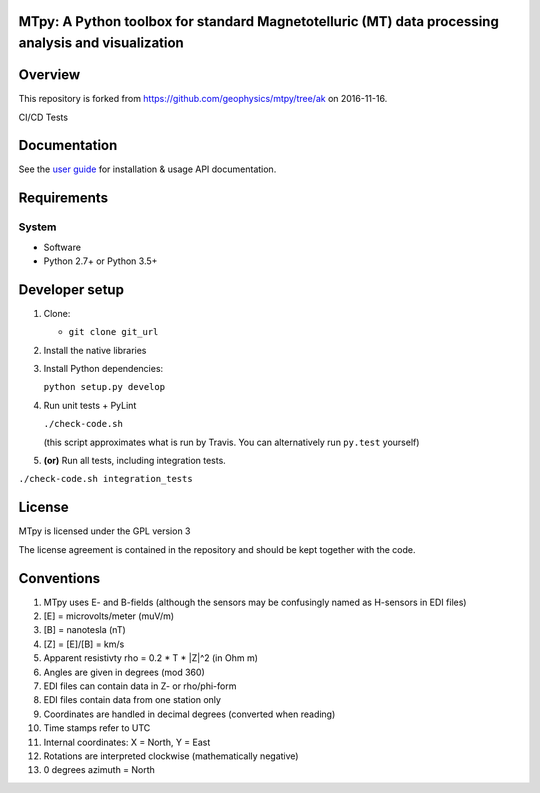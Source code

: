 MTpy: A Python toolbox for standard Magnetotelluric (MT) data processing analysis and visualization
==================================

|Build Status| |Coverage Status| |Documentation Status|

Overview
========

This repository is forked from https://github.com/geophysics/mtpy/tree/ak on 2016-11-16.

CI/CD Tests

Documentation
=============

See the `user guide <http://mtpy.readthedocs.org/en/develop/>`__ for
installation & usage API documentation.

Requirements
============

System
~~~~~~

-  Software
-  Python 2.7+ or Python 3.5+

Developer setup
===============

1. Clone:

   -  ``git clone git_url``

2. Install the native libraries 

3. Install Python dependencies:

   ``python setup.py develop``

4. Run unit tests + PyLint

   ``./check-code.sh``

   (this script approximates what is run by Travis. You can
   alternatively run ``py.test`` yourself)

5. **(or)** Run all tests, including integration tests.

``./check-code.sh integration_tests``




License
===============

MTpy is licensed under the GPL version 3

The license agreement is contained in the repository and should be kept together with the code.



Conventions
===============

1. MTpy uses E- and B-fields (although the sensors may be confusingly named as H-sensors in EDI files)
2. [E] = microvolts/meter (muV/m)
3. [B] = nanotesla (nT)
4. [Z] = [E]/[B] = km/s
5. Apparent resistivty rho = 0.2 * T * |Z|^2  (in Ohm m)
6. Angles are given in degrees (mod 360)
7. EDI files can contain data in Z- or rho/phi-form
8. EDI files contain data from one station only
9. Coordinates are handled in decimal degrees (converted when reading)
10. Time stamps refer to UTC
11. Internal coordinates: X = North, Y = East
12. Rotations are interpreted clockwise (mathematically negative)
13. 0 degrees azimuth = North





.. |Build Status| image:: https://travis-ci.org/GeoscienceAustralia/mtpy.svg?branch=develop
   :target: https://travis-ci.org/GeoscienceAustralia/mtpy
.. |Coverage Status| image:: https://coveralls.io/repos/feizhang2/pyscripts/badge.svg?branch=develop&service=github
   :target: https://coveralls.io/github/feizhang2/pyscripts?branch=develop
.. |Documentation Status| image:: https://readthedocs.org/projects/pyscripts/badge/?version=develop
   :target: http://pyscripts.readthedocs.org/en/develop/

